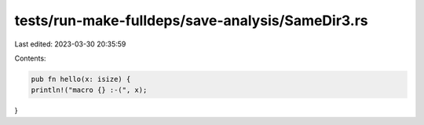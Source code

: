 tests/run-make-fulldeps/save-analysis/SameDir3.rs
=================================================

Last edited: 2023-03-30 20:35:59

Contents:

.. code-block:: rs

    pub fn hello(x: isize) {
    println!("macro {} :-(", x);
}


